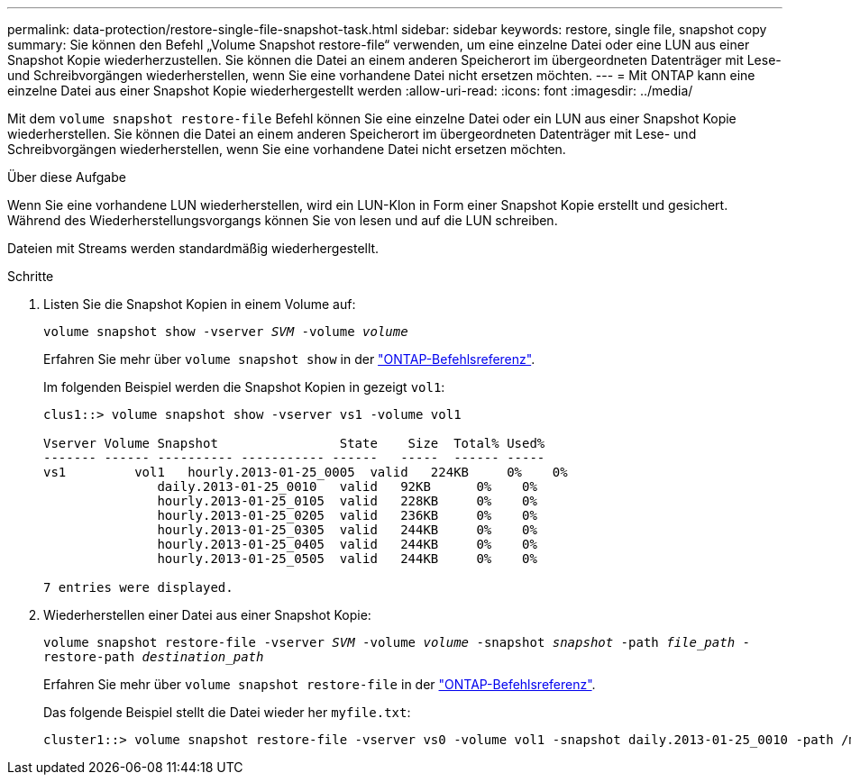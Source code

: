 ---
permalink: data-protection/restore-single-file-snapshot-task.html 
sidebar: sidebar 
keywords: restore, single file, snapshot copy 
summary: Sie können den Befehl „Volume Snapshot restore-file“ verwenden, um eine einzelne Datei oder eine LUN aus einer Snapshot Kopie wiederherzustellen. Sie können die Datei an einem anderen Speicherort im übergeordneten Datenträger mit Lese- und Schreibvorgängen wiederherstellen, wenn Sie eine vorhandene Datei nicht ersetzen möchten. 
---
= Mit ONTAP kann eine einzelne Datei aus einer Snapshot Kopie wiederhergestellt werden
:allow-uri-read: 
:icons: font
:imagesdir: ../media/


[role="lead"]
Mit dem `volume snapshot restore-file` Befehl können Sie eine einzelne Datei oder ein LUN aus einer Snapshot Kopie wiederherstellen. Sie können die Datei an einem anderen Speicherort im übergeordneten Datenträger mit Lese- und Schreibvorgängen wiederherstellen, wenn Sie eine vorhandene Datei nicht ersetzen möchten.

.Über diese Aufgabe
Wenn Sie eine vorhandene LUN wiederherstellen, wird ein LUN-Klon in Form einer Snapshot Kopie erstellt und gesichert. Während des Wiederherstellungsvorgangs können Sie von lesen und auf die LUN schreiben.

Dateien mit Streams werden standardmäßig wiederhergestellt.

.Schritte
. Listen Sie die Snapshot Kopien in einem Volume auf:
+
`volume snapshot show -vserver _SVM_ -volume _volume_`

+
Erfahren Sie mehr über `volume snapshot show` in der link:https://docs.netapp.com/us-en/ontap-cli/volume-snapshot-show.html["ONTAP-Befehlsreferenz"^].

+
Im folgenden Beispiel werden die Snapshot Kopien in gezeigt `vol1`:

+
[listing]
----

clus1::> volume snapshot show -vserver vs1 -volume vol1

Vserver Volume Snapshot                State    Size  Total% Used%
------- ------ ---------- ----------- ------   -----  ------ -----
vs1	    vol1   hourly.2013-01-25_0005  valid   224KB     0%    0%
               daily.2013-01-25_0010   valid   92KB      0%    0%
               hourly.2013-01-25_0105  valid   228KB     0%    0%
               hourly.2013-01-25_0205  valid   236KB     0%    0%
               hourly.2013-01-25_0305  valid   244KB     0%    0%
               hourly.2013-01-25_0405  valid   244KB     0%    0%
               hourly.2013-01-25_0505  valid   244KB     0%    0%

7 entries were displayed.
----
. Wiederherstellen einer Datei aus einer Snapshot Kopie:
+
`volume snapshot restore-file -vserver _SVM_ -volume _volume_ -snapshot _snapshot_ -path _file_path_ -restore-path _destination_path_`

+
Erfahren Sie mehr über `volume snapshot restore-file` in der link:https://docs.netapp.com/us-en/ontap-cli/volume-snapshot-restore-file.html["ONTAP-Befehlsreferenz"^].

+
Das folgende Beispiel stellt die Datei wieder her `myfile.txt`:

+
[listing]
----
cluster1::> volume snapshot restore-file -vserver vs0 -volume vol1 -snapshot daily.2013-01-25_0010 -path /myfile.txt
----

